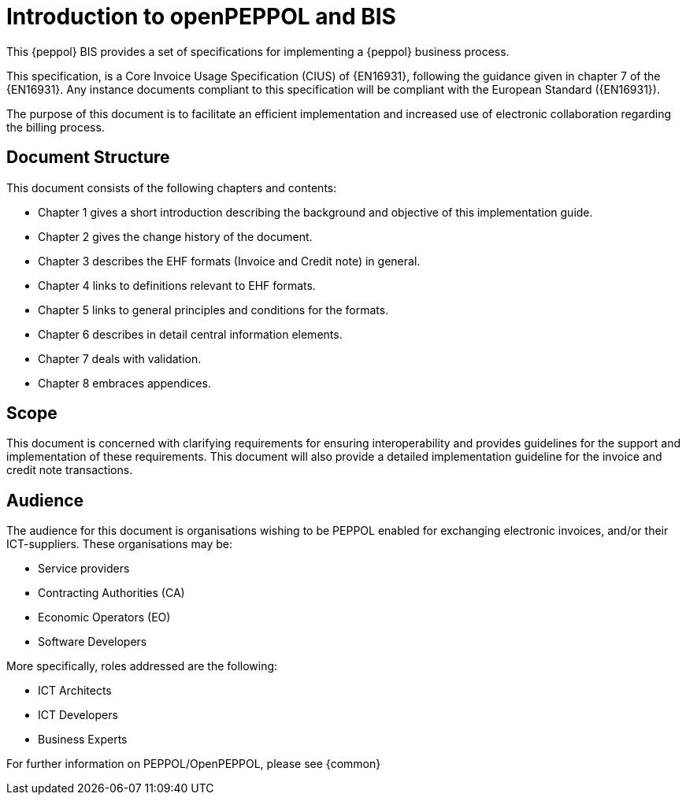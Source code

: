[preface]
= Introduction to openPEPPOL and BIS


This {peppol} BIS provides a set of specifications for implementing a {peppol} business process.

This specification, is a Core Invoice Usage Specification (CIUS) of {EN16931}, following the guidance given in chapter 7 of the {EN16931}. Any instance documents compliant to this specification will be compliant with the European Standard ({EN16931}).

The purpose of this document is to facilitate an efficient implementation and increased use of electronic collaboration regarding the billing process.

== Document Structure

This document consists of the following chapters and contents:

*	Chapter 1 gives a short introduction describing the background and objective of this implementation guide.
*	Chapter 2 gives the change history of the document.
*	Chapter 3 describes the EHF formats (Invoice and Credit note) in general.
*	Chapter 4 links to definitions relevant to EHF formats.
*	Chapter 5 links to general principles and conditions for the formats.
*	Chapter 6 describes in detail central information elements.
*	Chapter 7 deals with validation.
*	Chapter 8 embraces appendices.

== Scope

This document is concerned with clarifying requirements for ensuring interoperability  and provides guidelines for the support and implementation of these requirements. This document will also provide a detailed implementation guideline for the invoice and credit note transactions.

== Audience

The audience for this document is organisations wishing to be PEPPOL enabled for exchanging electronic invoices, and/or their ICT-suppliers. These organisations may be:

     * Service providers
     * Contracting Authorities (CA)
     * Economic Operators (EO)
     * Software Developers

More specifically, roles addressed are the following:

    * ICT Architects
    * ICT Developers
    * Business Experts

For further information on PEPPOL/OpenPEPPOL, please see {common}
